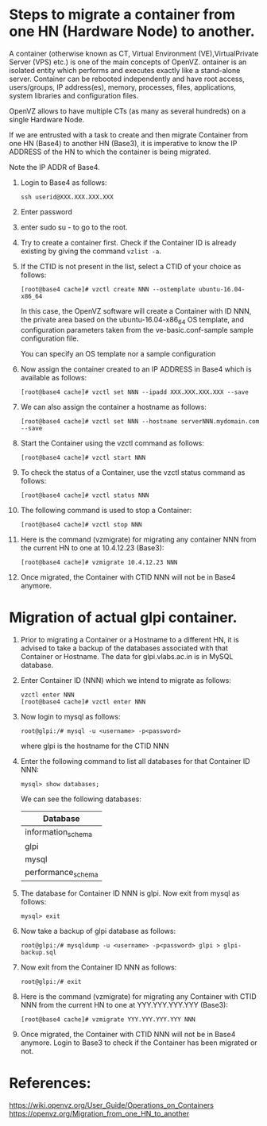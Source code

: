 
* Steps to migrate a container from one HN (Hardware Node) to another.

  A container (otherwise known as CT, Virtual Environment
  (VE),VirtualPrivate Server (VPS) etc.) is one of the main concepts
  of OpenVZ. ontainer is an isolated entity which performs and
  executes exactly like a stand-alone server. Container can be
  rebooted independently and have root access, users/groups, IP
  address(es), memory, processes, files, applications, system
  libraries and configuration files.

  OpenVZ allows to have multiple CTs (as many as several hundreds) on
  a single Hardware Node.

  If we are entrusted with a task to create and then migrate Container
  from one HN (Base4) to another HN (Base3), it is imperative to know
  the IP ADDRESS of the HN to which the container is being migrated.

  Note the IP ADDR of Base4. 

  1. Login to Base4 as follows:
     #+BEGIN_EXAMPLE
     ssh userid@XXX.XXX.XXX.XXX      
     #+END_EXAMPLE

  1. Enter password

  2. enter sudo su - to go to the root.

  3. Try to create a container first. Check if the Container ID is
     already existing by giving the command =vzlist -a=.

  4. If the CTID is not present in the list, select a CTID of your
     choice as follows: 
     #+BEGIN_EXAMPLE
     [root@base4 cache]# vzctl create NNN --ostemplate ubuntu-16.04-x86_64    
     #+END_EXAMPLE
   
     In this case, the OpenVZ software will create a Container with ID
     NNN, the private area based on the ubuntu-16.04-x86_64 OS
     template, and configuration parameters taken from the
     ve-basic.conf-sample sample configuration file.
   
     You can specify an OS template nor a sample configuration
   
  5. Now assign the container created to an IP ADDRESS in Base4 which
     is available as follows: 
     #+BEGIN_EXAMPLE
     [root@base4 cache]# vzctl set NNN --ipadd XXX.XXX.XXX.XXX --save  
     #+END_EXAMPLE
  6. We can also assign the container a hostname as follows:
     #+BEGIN_EXAMPLE
     [root@base4 cache]# vzctl set NNN --hostname serverNNN.mydomain.com --save     
     #+END_EXAMPLE


  8. Start the Container using the vzctl command as follows:
     #+BEGIN_EXAMPLE
     [root@base4 cache]# vzctl start NNN     
     #+END_EXAMPLE

  9. To check the status of a Container, use the vzctl status command
     as follows:
     #+BEGIN_EXAMPLE
     [root@base4 cache]# vzctl status NNN     
     #+END_EXAMPLE

  10. The following command is used to stop a Container:
      #+BEGIN_EXAMPLE
      [root@base4 cache]# vzctl stop NNN      
      #+END_EXAMPLE
  11. Here is the command (vzmigrate) for migrating any container NNN
      from the current HN to one at 10.4.12.23 (Base3): 
      #+BEGIN_EXAMPLE
      [root@base4 cache]# vzmigrate 10.4.12.23 NNN      
      #+END_EXAMPLE
  12. Once migrated, the Container with CTID NNN will not be in Base4 anymore.

* Migration of actual glpi container.

  1. Prior to migrating a Container or a Hostname to a different HN,
     it is advised to take a backup of the databases associated with
     that Container or Hostname.  The data for glpi.vlabs.ac.in is in
     MySQL database.

  2. Enter Container ID (NNN)  which we intend to migrate as follows:
     #+BEGIN_EXAMPLE
     vzctl enter NNN     
     [root@base4 cache]# vzctl enter NNN
     #+END_EXAMPLE

  3. Now login to mysql as follows:
     #+BEGIN_EXAMPLE
     root@glpi:/# mysql -u <username> -p<password>
     #+END_EXAMPLE
     where glpi is the hostname for the CTID NNN

  4. Enter the following command to list all databases for that Container ID NNN:
     #+BEGIN_EXAMPLE
     mysql> show databases;     
     #+END_EXAMPLE
     We can see the following databases:

     |--------------------|
     | Database           |
     |--------------------|
     | information_schema |
     | glpi               |
     | mysql              |
     | performance_schema |
     |--------------------|

  5. The database for Container ID NNN is glpi. Now exit from mysql as follows:
     #+BEGIN_EXAMPLE
     mysql> exit 
     #+END_EXAMPLE
     
  6. Now take a backup of glpi database as follows:
     #+BEGIN_EXAMPLE
     root@glpi:/# mysqldump -u <username> -p<password> glpi > glpi-backup.sql
     #+END_EXAMPLE

  7. Now exit from the Container ID NNN as follows:
     #+BEGIN_EXAMPLE
     root@glpi:/# exit
     #+END_EXAMPLE
     
  8. Here is the command (vzmigrate) for migrating any Container with
     CTID NNN from the current HN to one at YYY.YYY.YYY.YYY (Base3):
     
     #+BEGIN_EXAMPLE
     [root@base4 cache]# vzmigrate YYY.YYY.YYY.YYY NNN
     #+END_EXAMPLE

  9. Once migrated, the Container with CTID NNN will not be in Base4
     anymore. Login to Base3 to check if the Container has been
     migrated or not.


* References:
  https://wiki.openvz.org/User_Guide/Operations_on_Containers
  https://openvz.org/Migration_from_one_HN_to_another
